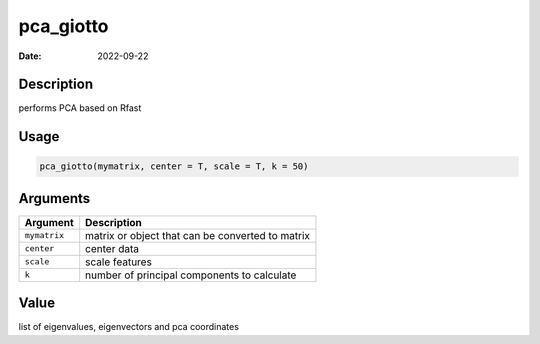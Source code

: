 ==========
pca_giotto
==========

:Date: 2022-09-22

Description
===========

performs PCA based on Rfast

Usage
=====

.. code:: r

   pca_giotto(mymatrix, center = T, scale = T, k = 50)

Arguments
=========

============ ================================================
Argument     Description
============ ================================================
``mymatrix`` matrix or object that can be converted to matrix
``center``   center data
``scale``    scale features
``k``        number of principal components to calculate
============ ================================================

Value
=====

list of eigenvalues, eigenvectors and pca coordinates
